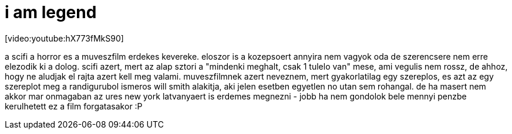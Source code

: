 = i am legend

:slug: i_am_legend
:category: film
:tags: hu
:date: 2008-01-10T14:15:35Z
++++
<p>[video:youtube:hX773fMkS90]</p><p>a scifi a horror es a muveszfilm erdekes kevereke. eloszor is a kozepsoert annyira nem vagyok oda de szerencsere nem erre elezodik ki a dolog. scifi azert, mert az alap sztori a "mindenki meghalt, csak 1 tulelo van" mese, ami vegulis nem rossz, de ahhoz, hogy ne aludjak el rajta azert kell meg valami. muveszfilmnek azert neveznem, mert gyakorlatilag egy szereplos, es azt az egy szereplot meg a randigurubol ismeros will smith alakitja, aki jelen esetben egyetlen no utan sem rohangal. de ha masert nem akkor mar onmagaban az ures new york latvanyaert is erdemes megnezni - jobb ha nem gondolok bele mennyi penzbe kerulhetett ez a film forgatasakor :P</p>
++++
